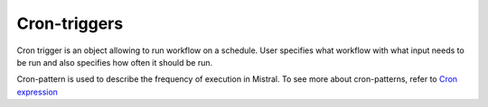 Cron-triggers
=============

Cron trigger is an object allowing to run workflow on a schedule. User specifies what workflow with what input needs to be run and also specifies how often it should be run.

.. image:: /img/Mistral_cron_trigger.png
    :align: center

Cron-pattern is used to describe the frequency of execution in Mistral.
To see more about cron-patterns, refer to `Cron expression <https://en.wikipedia.org/wiki/Cron#CRON_expression>`_
